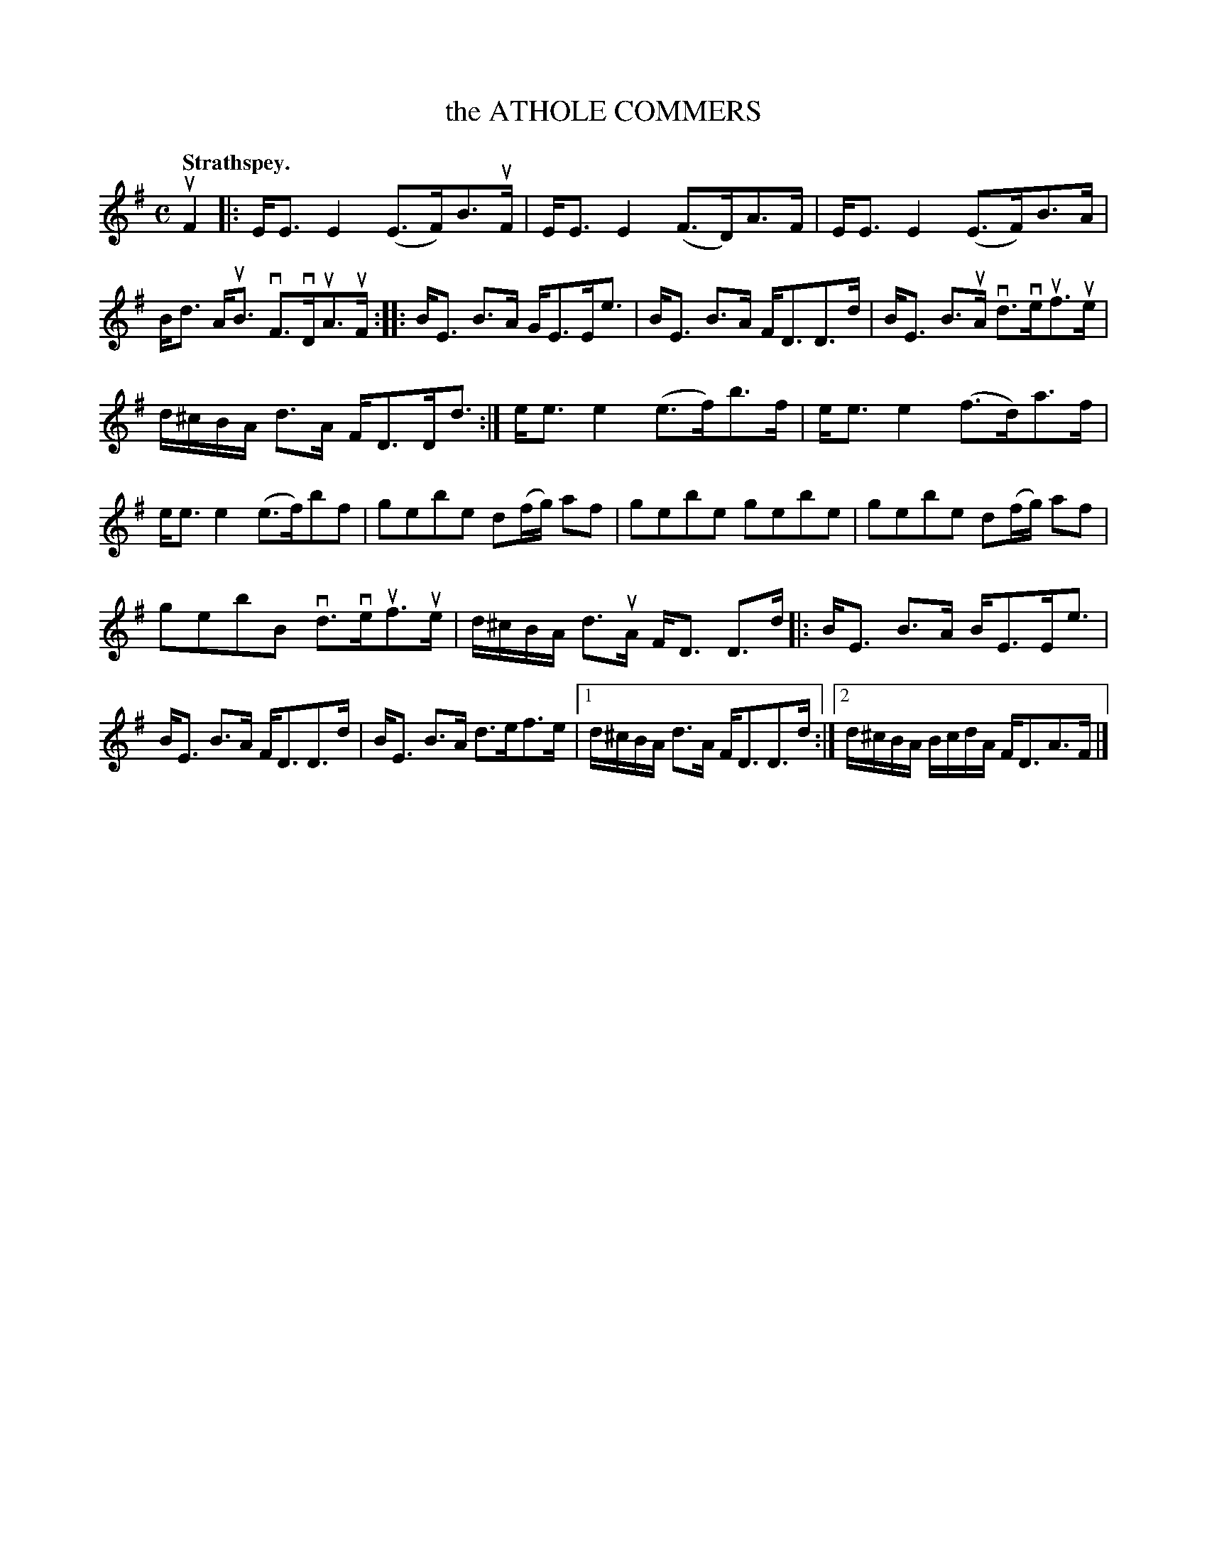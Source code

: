 X: 105103
T: the ATHOLE COMMERS
Q:"Strathspey."
R: Strathspey.
%R:strathspey
Z: 2017 by John Chambers <jc:trillian.mit.edu>
B: Kerr's Merrie Melodies v.1 p.5 s.1 #3
M: C
L: 1/16
K: Em
uF4 |:\
EE3 E4 (E3F)B3uF | EE3 E4 (F3D)A3F |\
EE3 E4 (E3F)B3A | Bd3 AuB3 vF3vDuA3uF ::\
BE3 B3A GE3Ee3 | BE3 B3A FD3D3d |\
BE3 B3uA vd3veuf3ue |
d^cBA d3A FD3Dd3 :|\
ee3 e4 (e3f)b3f | ee3 e4 (f3d)a3f |\
ee3 e4 (e3f)b2f2 | g2e2b2e2 d2(fg) a2f2 |\
g2e2b2e2 g2e2b2e2 | g2e2b2e2 d2(fg) a2f2 |
g2e2b2B2 vd3veuf3ue | d^cBA d3uA FD3 D3d |:\
BE3 B3A BE3Ee3 | BE3 B3A FD3D3d |\
BE3 B3A d3ef3e |[1 d^cBA d3A FD3D3d :|\
[2 d^cBA BcdA FD3A3F |]
